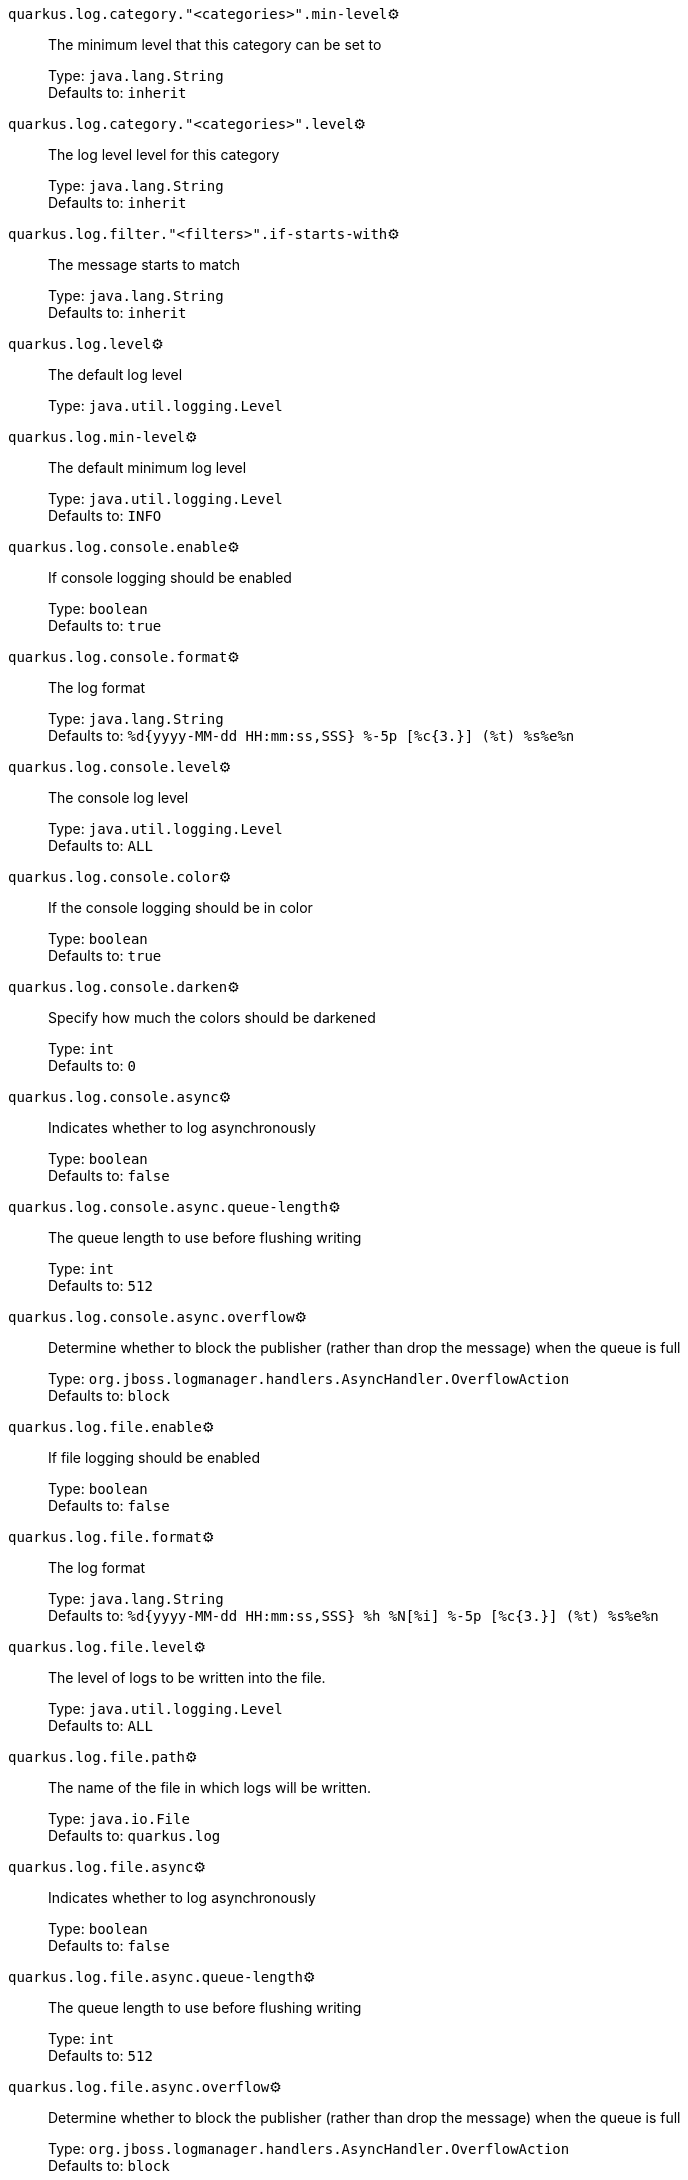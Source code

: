 
`quarkus.log.category."<categories>".min-level`⚙️:: The minimum level that this category can be set to
+
Type: `java.lang.String` +
Defaults to: `inherit` +



`quarkus.log.category."<categories>".level`⚙️:: The log level level for this category
+
Type: `java.lang.String` +
Defaults to: `inherit` +



`quarkus.log.filter."<filters>".if-starts-with`⚙️:: The message starts to match
+
Type: `java.lang.String` +
Defaults to: `inherit` +



`quarkus.log.level`⚙️:: The default log level
+
Type: `java.util.logging.Level` +



`quarkus.log.min-level`⚙️:: The default minimum log level
+
Type: `java.util.logging.Level` +
Defaults to: `INFO` +



`quarkus.log.console.enable`⚙️:: If console logging should be enabled
+
Type: `boolean` +
Defaults to: `true` +



`quarkus.log.console.format`⚙️:: The log format
+
Type: `java.lang.String` +
Defaults to: `%d{yyyy-MM-dd HH:mm:ss,SSS} %-5p [%c{3.}] (%t) %s%e%n` +



`quarkus.log.console.level`⚙️:: The console log level
+
Type: `java.util.logging.Level` +
Defaults to: `ALL` +



`quarkus.log.console.color`⚙️:: If the console logging should be in color
+
Type: `boolean` +
Defaults to: `true` +



`quarkus.log.console.darken`⚙️:: Specify how much the colors should be darkened
+
Type: `int` +
Defaults to: `0` +



`quarkus.log.console.async`⚙️:: Indicates whether to log asynchronously
+
Type: `boolean` +
Defaults to: `false` +



`quarkus.log.console.async.queue-length`⚙️:: The queue length to use before flushing writing
+
Type: `int` +
Defaults to: `512` +



`quarkus.log.console.async.overflow`⚙️:: Determine whether to block the publisher (rather than drop the message) when the queue is full
+
Type: `org.jboss.logmanager.handlers.AsyncHandler.OverflowAction` +
Defaults to: `block` +



`quarkus.log.file.enable`⚙️:: If file logging should be enabled
+
Type: `boolean` +
Defaults to: `false` +



`quarkus.log.file.format`⚙️:: The log format
+
Type: `java.lang.String` +
Defaults to: `%d{yyyy-MM-dd HH:mm:ss,SSS} %h %N[%i] %-5p [%c{3.}] (%t) %s%e%n` +



`quarkus.log.file.level`⚙️:: The level of logs to be written into the file.
+
Type: `java.util.logging.Level` +
Defaults to: `ALL` +



`quarkus.log.file.path`⚙️:: The name of the file in which logs will be written.
+
Type: `java.io.File` +
Defaults to: `quarkus.log` +



`quarkus.log.file.async`⚙️:: Indicates whether to log asynchronously
+
Type: `boolean` +
Defaults to: `false` +



`quarkus.log.file.async.queue-length`⚙️:: The queue length to use before flushing writing
+
Type: `int` +
Defaults to: `512` +



`quarkus.log.file.async.overflow`⚙️:: Determine whether to block the publisher (rather than drop the message) when the queue is full
+
Type: `org.jboss.logmanager.handlers.AsyncHandler.OverflowAction` +
Defaults to: `block` +



`quarkus.log.file.rotation.max-file-size`⚙️:: The maximum file size of the log file after which a rotation is executed.
+
Type: `io.quarkus.runtime.configuration.MemorySize` - _see note below_ +



`quarkus.log.file.rotation.max-backup-index`⚙️:: The maximum number of backups to keep.
+
Type: `int` +
Defaults to: `1` +



`quarkus.log.file.rotation.file-suffix`⚙️:: File handler rotation file suffix. Example fileSuffix: .yyyy-MM-dd
+
Type: `java.lang.String` +



`quarkus.log.file.rotation.rotate-on-boot`⚙️:: Indicates whether to rotate log files on server initialization.
+
Type: `boolean` +
Defaults to: `true` +



`quarkus.log.syslog.enable`⚙️:: If syslog logging should be enabled
+
Type: `boolean` +
Defaults to: `false` +



`quarkus.log.syslog.endpoint`⚙️:: The IP address and port of the syslog server
+
Type: `java.net.InetSocketAddress` +
Defaults to: `localhost:514` +



`quarkus.log.syslog.app-name`⚙️:: The app name used when formatting the message in RFC5424 format
+
Type: `java.lang.String` +



`quarkus.log.syslog.hostname`⚙️:: The name of the host the messages are being sent from
+
Type: `java.lang.String` +



`quarkus.log.syslog.facility`⚙️:: Sets the facility used when calculating the priority of the message as defined by RFC-5424 and RFC-3164
+
Type: `org.jboss.logmanager.handlers.SyslogHandler.Facility` +
Defaults to: `USER_LEVEL` +



`quarkus.log.syslog.syslog-type`⚙️:: Set the `SyslogType syslog type` this handler should use to format the message sent
+
Type: `org.jboss.logmanager.handlers.SyslogHandler.SyslogType` +
Defaults to: `RFC5424` +



`quarkus.log.syslog.protocol`⚙️:: Sets the protocol used to connect to the syslog server
+
Type: `org.jboss.logmanager.handlers.SyslogHandler.Protocol` +
Defaults to: `TCP` +



`quarkus.log.syslog.use-counting-framing`⚙️:: Set to `true` if the message being sent should be prefixed with the size of the message
+
Type: `boolean` +
Defaults to: `false` +



`quarkus.log.syslog.truncate`⚙️:: Set to `true` if the message should be truncated
+
Type: `boolean` +
Defaults to: `true` +



`quarkus.log.syslog.block-on-reconnect`⚙️:: Enables or disables blocking when attempting to reconnect a `org.jboss.logmanager.handlers.SyslogHandler.Protocol#TCP TCP` or `org.jboss.logmanager.handlers.SyslogHandler.Protocol#SSL_TCP SSL TCP` protocol
+
Type: `boolean` +
Defaults to: `false` +



`quarkus.log.syslog.format`⚙️:: The log message format
+
Type: `java.lang.String` +
Defaults to: `%d{yyyy-MM-dd HH:mm:ss,SSS} %-5p [%c{3.}] (%t) %s%e%n` +



`quarkus.log.syslog.level`⚙️:: The log level specifying, which message levels will be logged by syslog logger
+
Type: `java.util.logging.Level` +
Defaults to: `ALL` +



`quarkus.log.syslog.async`⚙️:: Indicates whether to log asynchronously
+
Type: `boolean` +
Defaults to: `false` +



`quarkus.log.syslog.async.queue-length`⚙️:: The queue length to use before flushing writing
+
Type: `int` +
Defaults to: `512` +



`quarkus.log.syslog.async.overflow`⚙️:: Determine whether to block the publisher (rather than drop the message) when the queue is full
+
Type: `org.jboss.logmanager.handlers.AsyncHandler.OverflowAction` +
Defaults to: `block` +



 📦 Configuration property fixed at build time - ⚙️️ Configuration property overridable at runtime 


[NOTE]
.About the MemorySize format
====
A size configuration option recognises string in this format (shown as a regular expression): `[0-9]+[KkMmGgTtPpEeZzYy]?`.
If no suffix is given, assume bytes.
====
